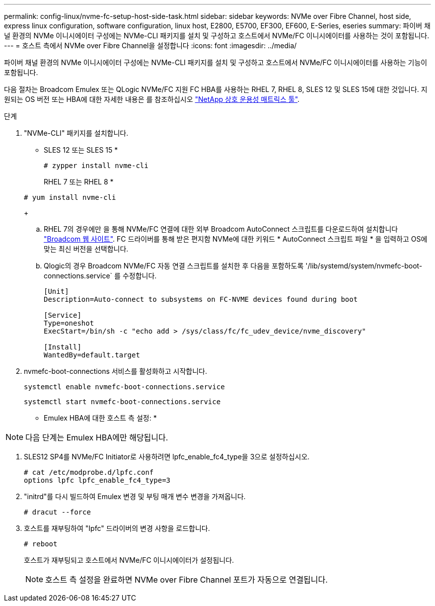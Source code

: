 ---
permalink: config-linux/nvme-fc-setup-host-side-task.html 
sidebar: sidebar 
keywords: NVMe over Fibre Channel, host side, express linux configuration, software configuration, linux host, E2800, E5700, EF300, EF600, E-Series, eseries 
summary: 파이버 채널 환경의 NVMe 이니시에이터 구성에는 NVMe-CLI 패키지를 설치 및 구성하고 호스트에서 NVMe/FC 이니시에이터를 사용하는 것이 포함됩니다. 
---
= 호스트 측에서 NVMe over Fibre Channel을 설정합니다
:icons: font
:imagesdir: ../media/


[role="lead"]
파이버 채널 환경의 NVMe 이니시에이터 구성에는 NVMe-CLI 패키지를 설치 및 구성하고 호스트에서 NVMe/FC 이니시에이터를 사용하는 기능이 포함됩니다.

다음 절차는 Broadcom Emulex 또는 QLogic NVMe/FC 지원 FC HBA를 사용하는 RHEL 7, RHEL 8, SLES 12 및 SLES 15에 대한 것입니다. 지원되는 OS 버전 또는 HBA에 대한 자세한 내용은 를 참조하십시오 https://mysupport.netapp.com/matrix["NetApp 상호 운용성 매트릭스 툴"^].

.단계
. "NVMe-CLI" 패키지를 설치합니다.
+
* SLES 12 또는 SLES 15 *

+
[listing]
----

# zypper install nvme-cli
----
+
RHEL 7 또는 RHEL 8 *

+
[listing]
----

# yum install nvme-cli
----
+
.. RHEL 7의 경우에만 을 통해 NVMe/FC 연결에 대한 외부 Broadcom AutoConnect 스크립트를 다운로드하여 설치합니다 https://www.broadcom.com/support/download-search["Broadcom 웹 사이트"^]. FC 드라이버를 통해 받은 편지함 NVMe에 대한 키워드 * AutoConnect 스크립트 파일 * 을 입력하고 OS에 맞는 최신 버전을 선택합니다.
.. Qlogic의 경우 Broadcom NVMe/FC 자동 연결 스크립트를 설치한 후 다음을 포함하도록 '/lib/systemd/system/nvmefc-boot-connections.service` 를 수정합니다.
+
[listing]
----
[Unit]
Description=Auto-connect to subsystems on FC-NVME devices found during boot

[Service]
Type=oneshot
ExecStart=/bin/sh -c "echo add > /sys/class/fc/fc_udev_device/nvme_discovery"

[Install]
WantedBy=default.target
----


. nvmefc-boot-connections 서비스를 활성화하고 시작합니다.
+
[listing]
----
systemctl enable nvmefc-boot-connections.service
----
+
[listing]
----
systemctl start nvmefc-boot-connections.service
----


* Emulex HBA에 대한 호스트 측 설정: *


NOTE: 다음 단계는 Emulex HBA에만 해당됩니다.

. SLES12 SP4를 NVMe/FC Initiator로 사용하려면 lpfc_enable_fc4_type을 3으로 설정하십시오.
+
[listing]
----
# cat /etc/modprobe.d/lpfc.conf
options lpfc lpfc_enable_fc4_type=3
----
. "initrd"를 다시 빌드하여 Emulex 변경 및 부팅 매개 변수 변경을 가져옵니다.
+
[listing]
----
# dracut --force
----
. 호스트를 재부팅하여 "Ipfc" 드라이버의 변경 사항을 로드합니다.
+
[listing]
----
# reboot
----
+
호스트가 재부팅되고 호스트에서 NVMe/FC 이니시에이터가 설정됩니다.

+

NOTE: 호스트 측 설정을 완료하면 NVMe over Fibre Channel 포트가 자동으로 연결됩니다.


